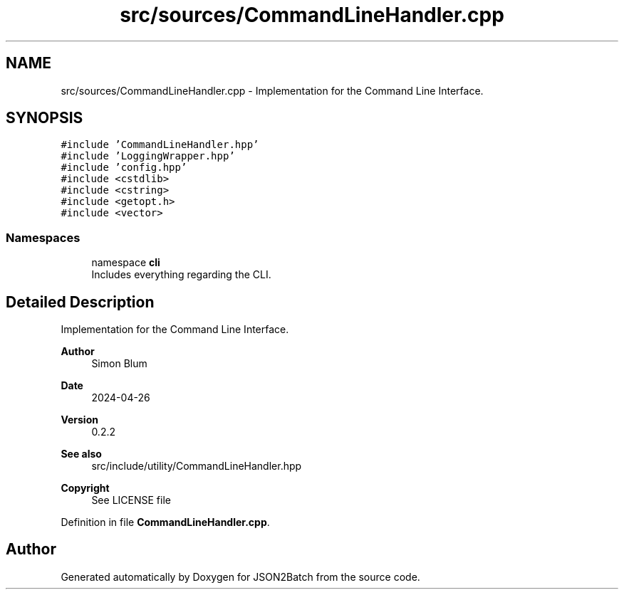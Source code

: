.TH "src/sources/CommandLineHandler.cpp" 3 "Fri Apr 26 2024 12:07:50" "Version 0.2.2" "JSON2Batch" \" -*- nroff -*-
.ad l
.nh
.SH NAME
src/sources/CommandLineHandler.cpp \- Implementation for the Command Line Interface\&.  

.SH SYNOPSIS
.br
.PP
\fC#include 'CommandLineHandler\&.hpp'\fP
.br
\fC#include 'LoggingWrapper\&.hpp'\fP
.br
\fC#include 'config\&.hpp'\fP
.br
\fC#include <cstdlib>\fP
.br
\fC#include <cstring>\fP
.br
\fC#include <getopt\&.h>\fP
.br
\fC#include <vector>\fP
.br

.SS "Namespaces"

.in +1c
.ti -1c
.RI "namespace \fBcli\fP"
.br
.RI "Includes everything regarding the CLI\&. "
.in -1c
.SH "Detailed Description"
.PP 
Implementation for the Command Line Interface\&. 


.PP
\fBAuthor\fP
.RS 4
Simon Blum 
.RE
.PP
\fBDate\fP
.RS 4
2024-04-26 
.RE
.PP
\fBVersion\fP
.RS 4
0\&.2\&.2 
.RE
.PP
\fBSee also\fP
.RS 4
src/include/utility/CommandLineHandler\&.hpp
.RE
.PP
\fBCopyright\fP
.RS 4
See LICENSE file 
.RE
.PP

.PP
Definition in file \fBCommandLineHandler\&.cpp\fP\&.
.SH "Author"
.PP 
Generated automatically by Doxygen for JSON2Batch from the source code\&.
